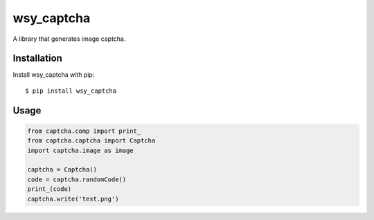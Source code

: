 wsy_captcha
===================

A library that generates image captcha.

.. image:: https://raw.githubusercontent.com/wushuyi/wsy_captcha/master/test.png

Installation
------------

Install wsy_captcha with pip::

    $ pip install wsy_captcha
    
Usage
-----
.. code:: python

    from captcha.comp import print_
    from captcha.captcha import Captcha
    import captcha.image as image
    
    captcha = Captcha()
    code = captcha.randomCode()
    print_(code)
    captcha.write('test.png')
    